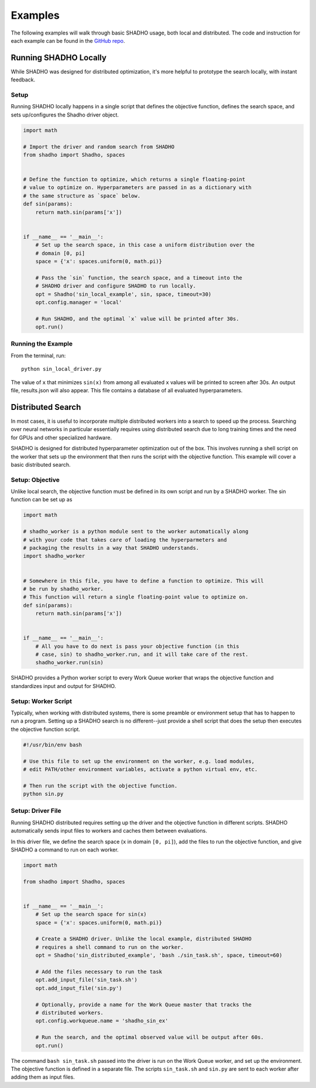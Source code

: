 Examples
========

The following examples will walk through basic SHADHO usage, both local and
distributed. The code and instruction for each example can be found in the
`GitHub repo`_.

.. _GitHub repo: https://github.com/jeffkinnison/shadho

Running SHADHO Locally
----------------------

While SHADHO was designed for distributed optimization, it's more helpful to
prototype the search locally, with instant feedback.

Setup
^^^^^

Running SHADHO locally happens in a single script that defines the objective
function, defines the search space, and sets up/configures the Shadho driver
object.

.. code-block:: python
    :name: sin_local_driver.py

    import math

    # Import the driver and random search from SHADHO
    from shadho import Shadho, spaces


    # Define the function to optimize, which returns a single floating-point
    # value to optimize on. Hyperparameters are passed in as a dictionary with
    # the same structure as `space` below.
    def sin(params):
        return math.sin(params['x'])


    if __name__ == '__main__':
        # Set up the search space, in this case a uniform distribution over the
        # domain [0, pi]
        space = {'x': spaces.uniform(0, math.pi)}

        # Pass the `sin` function, the search space, and a timeout into the
        # SHADHO driver and configure SHADHO to run locally.
        opt = Shadho('sin_local_example', sin, space, timeout=30)
        opt.config.manager = 'local'

        # Run SHADHO, and the optimal `x` value will be printed after 30s.
        opt.run()


Running the Example
^^^^^^^^^^^^^^^^^^^

From the terminal, run::

    python sin_local_driver.py

The value of ``x`` that minimizes ``sin(x)`` from among all evaluated ``x``
values will be printed to screen after 30s. An output file, results.json will
also appear. This file contains a database of all evaluated hyperparameters.




Distributed Search
------------------

In most cases, it is useful to incorporate multiple distributed workers into a
search to speed up the process. Searching over neural networks in particular
essentially requires using distributed search due to long training times and
the need for GPUs and other specialized hardware.

SHADHO is designed for distributed hyperparameter optimization out of the box.
This involves running a shell script on the worker that sets up the environment
that then runs the script with the objective function. This example will cover
a basic distributed search.

Setup: Objective
^^^^^^^^^^^^^^^^

Unlike local search, the objective function must be defined in its own script
and run by a SHADHO worker. The sin function can be set up as

.. code-block:: python
    :name: sin.py

    import math

    # shadho_worker is a python module sent to the worker automatically along
    # with your code that takes care of loading the hyperparmeters and
    # packaging the results in a way that SHADHO understands.
    import shadho_worker


    # Somewhere in this file, you have to define a function to optimize. This will
    # be run by shadho_worker.
    # This function will return a single floating-point value to optimize on.
    def sin(params):
        return math.sin(params['x'])


    if __name__ == '__main__':
        # All you have to do next is pass your objective function (in this
        # case, sin) to shadho_worker.run, and it will take care of the rest.
        shadho_worker.run(sin)

SHADHO provides a Python worker script to every Work Queue worker that wraps
the objective function and standardizes input and output for SHADHO.


Setup: Worker Script
^^^^^^^^^^^^^^^^^^^^

Typically, when working with distributed systems, there is some preamble or
environment setup that has to happen to run a program. Setting up a SHADHO
search is no different--just provide a shell script that does the setup then
executes the objective function script.

.. code-block:: bash
    :name: sin_task.sh

    #!/usr/bin/env bash

    # Use this file to set up the environment on the worker, e.g. load modules,
    # edit PATH/other environment variables, activate a python virtual env, etc.

    # Then run the script with the objective function.
    python sin.py


Setup: Driver File
^^^^^^^^^^^^^^^^^^

Running SHADHO distributed requires setting up the driver and the objective
function in different scripts. SHADHO automatically sends input files to
workers and caches them between evaluations.

In this driver file, we define the search space (``x`` in domain ``[0, pi]``),
add the files to run the objective function, and give SHADHO a command to run
on each worker.


.. code-block:: python
    :name: sin_distributed_driver.py

    import math

    from shadho import Shadho, spaces


    if __name__ == '__main__':
        # Set up the search space for sin(x)
        space = {'x': spaces.uniform(0, math.pi)}

        # Create a SHADHO driver. Unlike the local example, distributed SHADHO
        # requires a shell command to run on the worker.
        opt = Shadho('sin_distributed_example', 'bash ./sin_task.sh', space, timeout=60)

        # Add the files necessary to run the task
        opt.add_input_file('sin_task.sh')
        opt.add_input_file('sin.py')

        # Optionally, provide a name for the Work Queue master that tracks the
        # distributed workers.
        opt.config.workqueue.name = 'shadho_sin_ex'

        # Run the search, and the optimal observed value will be output after 60s.
        opt.run()

The command ``bash sin_task.sh`` passed into the driver is run on the Work Queue
worker, and set up the environment. The objective function is defined in a
separate file. The scripts ``sin_task.sh`` and ``sin.py`` are sent to each
worker after adding them as input files.
